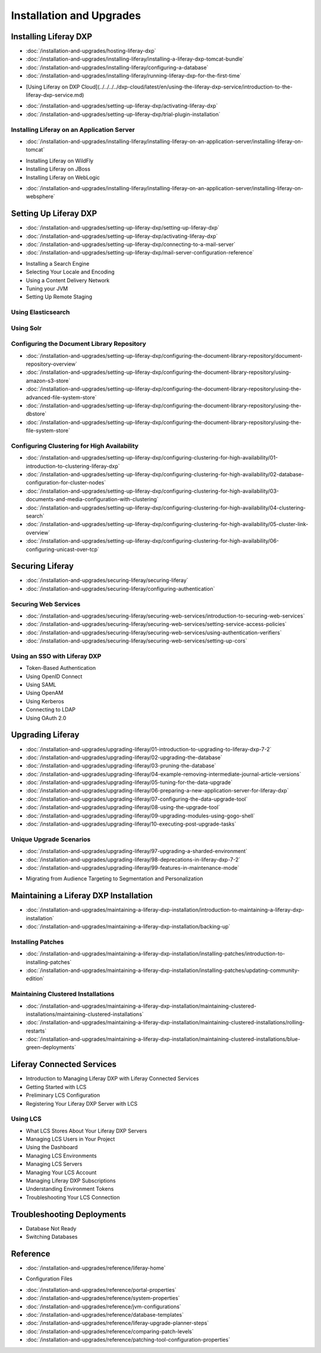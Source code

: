 Installation and Upgrades
=========================

Installing Liferay DXP
----------------------

-  :doc:`/installation-and-upgrades/hosting-liferay-dxp`
-  :doc:`/installation-and-upgrades/installing-liferay/installing-a-liferay-dxp-tomcat-bundle`
-  :doc:`/installation-and-upgrades/installing-liferay/configuring-a-database`
-  :doc:`/installation-and-upgrades/installing-liferay/running-liferay-dxp-for-the-first-time`
* [Using Liferay on DXP Cloud](../../../../dxp-cloud/latest/en/using-the-liferay-dxp-service/introduction-to-the-liferay-dxp-service.md)
-  :doc:`/installation-and-upgrades/setting-up-liferay-dxp/activating-liferay-dxp`
-  :doc:`/installation-and-upgrades/setting-up-liferay-dxp/trial-plugin-installation`

Installing Liferay on an Application Server
~~~~~~~~~~~~~~~~~~~~~~~~~~~~~~~~~~~~~~~~~~~

-  :doc:`/installation-and-upgrades/installing-liferay/installing-liferay-on-an-application-server/installing-liferay-on-tomcat`
* Installing Liferay on WildFly
* Installing Liferay on JBoss
* Installing Liferay on WebLogic
-  :doc:`/installation-and-upgrades/installing-liferay/installing-liferay-on-an-application-server/installing-liferay-on-websphere`

Setting Up Liferay DXP
----------------------

-  :doc:`/installation-and-upgrades/setting-up-liferay-dxp/setting-up-liferay-dxp`
-  :doc:`/installation-and-upgrades/setting-up-liferay-dxp/activating-liferay-dxp`
-  :doc:`/installation-and-upgrades/setting-up-liferay-dxp/connecting-to-a-mail-server`
-  :doc:`/installation-and-upgrades/setting-up-liferay-dxp/mail-server-configuration-reference`
* Installing a Search Engine
* Selecting Your Locale and Encoding
* Using a Content Delivery Network
* Tuning your JVM
* Setting Up Remote Staging

Using Elasticsearch
~~~~~~~~~~~~~~~~~~~

Using Solr
~~~~~~~~~~

Configuring the Document Library Repository
~~~~~~~~~~~~~~~~~~~~~~~~~~~~~~~~~~~~~~~~~~~

-  :doc:`/installation-and-upgrades/setting-up-liferay-dxp/configuring-the-document-library-repository/document-repository-overview`
-  :doc:`/installation-and-upgrades/setting-up-liferay-dxp/configuring-the-document-library-repository/using-amazon-s3-store`
-  :doc:`/installation-and-upgrades/setting-up-liferay-dxp/configuring-the-document-library-repository/using-the-advanced-file-system-store`
-  :doc:`/installation-and-upgrades/setting-up-liferay-dxp/configuring-the-document-library-repository/using-the-dbstore`
-  :doc:`/installation-and-upgrades/setting-up-liferay-dxp/configuring-the-document-library-repository/using-the-file-system-store`

Configuring Clustering for High Availability
~~~~~~~~~~~~~~~~~~~~~~~~~~~~~~~~~~~~~~~~~~~~

-  :doc:`/installation-and-upgrades/setting-up-liferay-dxp/configuring-clustering-for-high-availability/01-introduction-to-clustering-liferay-dxp`
-  :doc:`/installation-and-upgrades/setting-up-liferay-dxp/configuring-clustering-for-high-availability/02-database-configuration-for-cluster-nodes`
-  :doc:`/installation-and-upgrades/setting-up-liferay-dxp/configuring-clustering-for-high-availability/03-documents-and-media-configuration-with-clustering`
-  :doc:`/installation-and-upgrades/setting-up-liferay-dxp/configuring-clustering-for-high-availability/04-clustering-search`
-  :doc:`/installation-and-upgrades/setting-up-liferay-dxp/configuring-clustering-for-high-availability/05-cluster-link-overview`
-  :doc:`/installation-and-upgrades/setting-up-liferay-dxp/configuring-clustering-for-high-availability/06-configuring-unicast-over-tcp`

Securing Liferay
----------------

-  :doc:`/installation-and-upgrades/securing-liferay/securing-liferay`
-  :doc:`/installation-and-upgrades/securing-liferay/configuring-authentication`

Securing Web Services
~~~~~~~~~~~~~~~~~~~~~

-  :doc:`/installation-and-upgrades/securing-liferay/securing-web-services/introduction-to-securing-web-services`
-  :doc:`/installation-and-upgrades/securing-liferay/securing-web-services/setting-service-access-policies`
-  :doc:`/installation-and-upgrades/securing-liferay/securing-web-services/using-authentication-verifiers`
-  :doc:`/installation-and-upgrades/securing-liferay/securing-web-services/setting-up-cors`

Using an SSO with Liferay DXP
~~~~~~~~~~~~~~~~~~~~~~~~~~~~~

* Token-Based Authentication
* Using OpenID Connect
* Using SAML
* Using OpenAM
* Using Kerberos
* Connecting to LDAP
* Using OAuth 2.0

Upgrading Liferay
-----------------

-  :doc:`/installation-and-upgrades/upgrading-liferay/01-introduction-to-upgrading-to-liferay-dxp-7-2`
-  :doc:`/installation-and-upgrades/upgrading-liferay/02-upgrading-the-database`
-  :doc:`/installation-and-upgrades/upgrading-liferay/03-pruning-the-database`
-  :doc:`/installation-and-upgrades/upgrading-liferay/04-example-removing-intermediate-journal-article-versions`
-  :doc:`/installation-and-upgrades/upgrading-liferay/05-tuning-for-the-data-upgrade`
-  :doc:`/installation-and-upgrades/upgrading-liferay/06-preparing-a-new-application-server-for-liferay-dxp`
-  :doc:`/installation-and-upgrades/upgrading-liferay/07-configuring-the-data-upgrade-tool`
-  :doc:`/installation-and-upgrades/upgrading-liferay/08-using-the-upgrade-tool`
-  :doc:`/installation-and-upgrades/upgrading-liferay/09-upgrading-modules-using-gogo-shell`
-  :doc:`/installation-and-upgrades/upgrading-liferay/10-executing-post-upgrade-tasks`

Unique Upgrade Scenarios
~~~~~~~~~~~~~~~~~~~~~~~~

-  :doc:`/installation-and-upgrades/upgrading-liferay/97-upgrading-a-sharded-environment`
-  :doc:`/installation-and-upgrades/upgrading-liferay/98-deprecations-in-liferay-dxp-7-2`
-  :doc:`/installation-and-upgrades/upgrading-liferay/99-features-in-maintenance-mode`
* Migrating from Audience Targeting to Segmentation and Personalization

Maintaining a Liferay DXP Installation
--------------------------------------

-  :doc:`/installation-and-upgrades/maintaining-a-liferay-dxp-installation/introduction-to-maintaining-a-liferay-dxp-installation`
-  :doc:`/installation-and-upgrades/maintaining-a-liferay-dxp-installation/backing-up`

Installing Patches
~~~~~~~~~~~~~~~~~~

-  :doc:`/installation-and-upgrades/maintaining-a-liferay-dxp-installation/installing-patches/introduction-to-installing-patches`
-  :doc:`/installation-and-upgrades/maintaining-a-liferay-dxp-installation/installing-patches/updating-community-edition`

Maintaining Clustered Installations
~~~~~~~~~~~~~~~~~~~~~~~~~~~~~~~~~~~

-  :doc:`/installation-and-upgrades/maintaining-a-liferay-dxp-installation/maintaining-clustered-installations/maintaining-clustered-installations`
-  :doc:`/installation-and-upgrades/maintaining-a-liferay-dxp-installation/maintaining-clustered-installations/rolling-restarts`
-  :doc:`/installation-and-upgrades/maintaining-a-liferay-dxp-installation/maintaining-clustered-installations/blue-green-deployments`

Liferay Connected Services
--------------------------

* Introduction to Managing Liferay DXP with Liferay Connected Services
* Getting Started with LCS
* Preliminary LCS Configuration
* Registering Your Liferay DXP Server with LCS

Using LCS
~~~~~~~~~

* What LCS Stores About Your Liferay DXP Servers
* Managing LCS Users in Your Project
* Using the Dashboard
* Managing LCS Environments
* Managing LCS Servers
* Managing Your LCS Account
* Managing Liferay DXP Subscriptions
* Understanding Environment Tokens
* Troubleshooting Your LCS Connection

Troubleshooting Deployments
---------------------------

* Database Not Ready
* Switching Databases

Reference
---------

-  :doc:`/installation-and-upgrades/reference/liferay-home`
* Configuration Files
-  :doc:`/installation-and-upgrades/reference/portal-properties`
-  :doc:`/installation-and-upgrades/reference/system-properties`
-  :doc:`/installation-and-upgrades/reference/jvm-configurations`
-  :doc:`/installation-and-upgrades/reference/database-templates`
-  :doc:`/installation-and-upgrades/reference/liferay-upgrade-planner-steps`
-  :doc:`/installation-and-upgrades/reference/comparing-patch-levels`
-  :doc:`/installation-and-upgrades/reference/patching-tool-configuration-properties`
